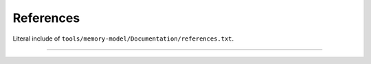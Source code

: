 .. SPDX-License-Identifier: GPL-2.0

References
----------

Literal include of ``tools/memory-model/Documentation/references.txt``.

------------------------------------------------------------------

.. kernel-include:: tools/memory-model/Documentation/references.txt
   :literal:

